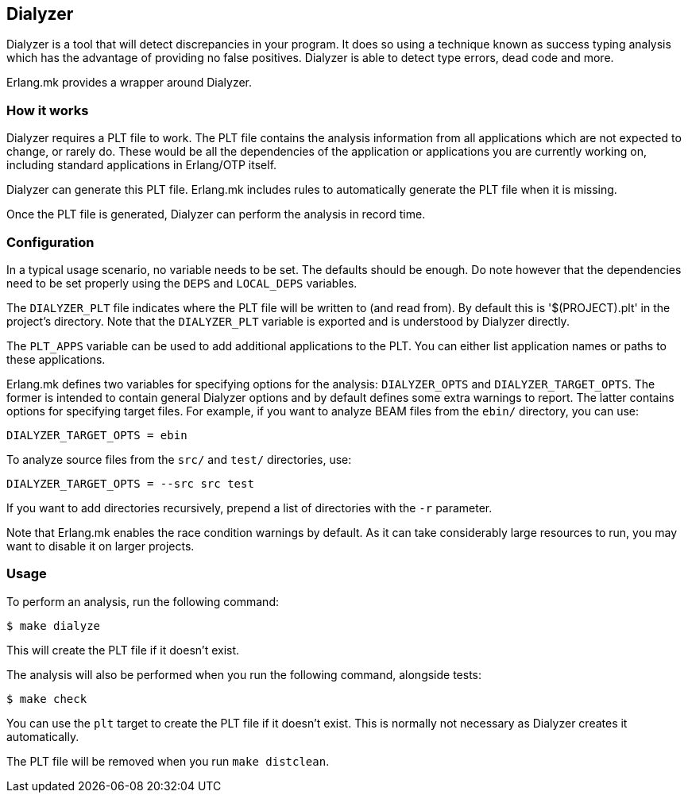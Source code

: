 [[dialyzer]]
== Dialyzer

Dialyzer is a tool that will detect discrepancies in your
program. It does so using a technique known as success
typing analysis which has the advantage of providing no
false positives. Dialyzer is able to detect type errors,
dead code and more.

Erlang.mk provides a wrapper around Dialyzer.

=== How it works

Dialyzer requires a PLT file to work. The PLT file contains
the analysis information from all applications which are not
expected to change, or rarely do. These would be all the
dependencies of the application or applications you are
currently working on, including standard applications in
Erlang/OTP itself.

Dialyzer can generate this PLT file. Erlang.mk includes rules
to automatically generate the PLT file when it is missing.

Once the PLT file is generated, Dialyzer can perform the
analysis in record time.

=== Configuration

In a typical usage scenario, no variable needs to be set.
The defaults should be enough. Do note however that the
dependencies need to be set properly using the `DEPS` and
`LOCAL_DEPS` variables.

The `DIALYZER_PLT` file indicates where the PLT file will
be written to (and read from). By default this is
'$(PROJECT).plt' in the project's directory. Note that
the `DIALYZER_PLT` variable is exported and is understood
by Dialyzer directly.

The `PLT_APPS` variable can be used to add additional
applications to the PLT. You can either list application
names or paths to these applications.

Erlang.mk defines two variables for specifying options for the
analysis: `DIALYZER_OPTS` and `DIALYZER_TARGET_OPTS`. The former is
intended to contain general Dialyzer options and by default defines
some extra warnings to report. The latter contains options for
specifying target files. For example, if you want to analyze BEAM
files from the `ebin/` directory, you can use:

[source,make]
DIALYZER_TARGET_OPTS = ebin

To analyze source files from the `src/` and `test/` directories, use:

[source,make]
DIALYZER_TARGET_OPTS = --src src test

If you want to add directories recursively, prepend a list of
directories with the `-r` parameter.

Note that Erlang.mk enables the race condition warnings
by default. As it can take considerably large resources
to run, you may want to disable it on larger projects.

=== Usage

To perform an analysis, run the following command:

[source,bash]
$ make dialyze

This will create the PLT file if it doesn't exist.

The analysis will also be performed when you run the
following command, alongside tests:

[source,bash]
$ make check

You can use the `plt` target to create the PLT file if
it doesn't exist. This is normally not necessary as
Dialyzer creates it automatically.

The PLT file will be removed when you run `make distclean`.
